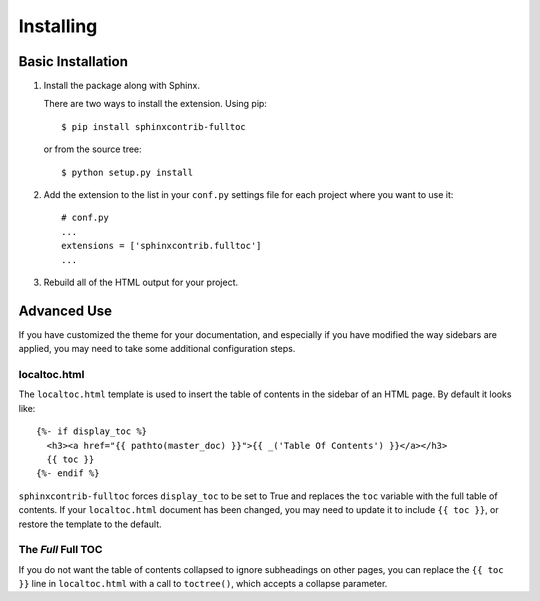 ============
 Installing
============

Basic Installation
==================

1. Install the package along with Sphinx.

   There are two ways to install the extension. Using pip::

     $ pip install sphinxcontrib-fulltoc

   or from the source tree::

     $ python setup.py install

2. Add the extension to the list in your ``conf.py`` settings file for
   each project where you want to use it::

      # conf.py
      ...
      extensions = ['sphinxcontrib.fulltoc']
      ...
      
3. Rebuild all of the HTML output for your project.

Advanced Use
============

If you have customized the theme for your documentation, and
especially if you have modified the way sidebars are applied, you may
need to take some additional configuration steps.

localtoc.html
-------------

The ``localtoc.html`` template is used to insert the table of contents
in the sidebar of an HTML page. By default it looks like::

  {%- if display_toc %}
    <h3><a href="{{ pathto(master_doc) }}">{{ _('Table Of Contents') }}</a></h3>
    {{ toc }}
  {%- endif %}

``sphinxcontrib-fulltoc`` forces ``display_toc`` to be set to True and
replaces the ``toc`` variable with the full table of contents. If your
``localtoc.html`` document has been changed, you may need to update it
to include ``{{ toc }}``, or restore the template to the default.

The *Full* Full TOC
-------------------

If you do not want the table of contents collapsed to ignore
subheadings on other pages, you can replace the ``{{ toc }}`` line in
``localtoc.html`` with a call to ``toctree()``, which accepts a collapse 
parameter.

.. py:function:: toctree(collapse=True)

   Generate a table of contents relative to the current document.

   :param collapse: Controls whether or not remote parts of the tree
                    are shown. Setting to True only shows internal
                    links on the current page. Setting to False
                    shows internal links on all pages.
   :type collapse: bool
   :return: HTML text of the table of contents

